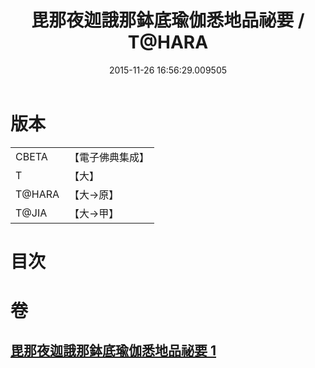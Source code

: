 #+TITLE: 毘那夜迦誐那鉢底瑜伽悉地品祕要 / T@HARA
#+DATE: 2015-11-26 16:56:29.009505
* 版本
 |     CBETA|【電子佛典集成】|
 |         T|【大】     |
 |    T@HARA|【大→原】   |
 |     T@JIA|【大→甲】   |

* 目次
* 卷
** [[file:KR6j0504_001.txt][毘那夜迦誐那鉢底瑜伽悉地品祕要 1]]
